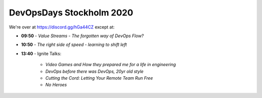 .. -*- mode: rst -*-
.. This document is formatted for rst2s5
.. http://docutils.sourceforge.net/

===========================
 DevOpsDays Stockholm 2020
===========================

We're over at https://discord.gg/hGa44CZ except at:

* **09:50** - *Value Streams - The forgotten way of DevOps Flow?*
* **10:50** - *The right side of speed - learning to shift left*
* **13:40** - Ignite Talks:

   + *Video Games and How they prepared me for a life in engineering*
   + *DevOps before there was DevOps, 20yr old style*
   + *Cutting the Cord: Letting Your Remote Team Run Free*
   + *No Heroes*

.. class:: right
.. image:: img/DevOpsDaysStockholm-Logo.png
   :alt: [Stockholm City Hall]
